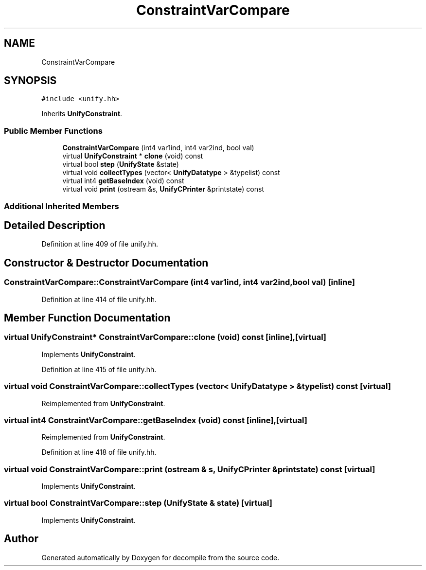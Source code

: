 .TH "ConstraintVarCompare" 3 "Sun Apr 14 2019" "decompile" \" -*- nroff -*-
.ad l
.nh
.SH NAME
ConstraintVarCompare
.SH SYNOPSIS
.br
.PP
.PP
\fC#include <unify\&.hh>\fP
.PP
Inherits \fBUnifyConstraint\fP\&.
.SS "Public Member Functions"

.in +1c
.ti -1c
.RI "\fBConstraintVarCompare\fP (int4 var1ind, int4 var2ind, bool val)"
.br
.ti -1c
.RI "virtual \fBUnifyConstraint\fP * \fBclone\fP (void) const"
.br
.ti -1c
.RI "virtual bool \fBstep\fP (\fBUnifyState\fP &state)"
.br
.ti -1c
.RI "virtual void \fBcollectTypes\fP (vector< \fBUnifyDatatype\fP > &typelist) const"
.br
.ti -1c
.RI "virtual int4 \fBgetBaseIndex\fP (void) const"
.br
.ti -1c
.RI "virtual void \fBprint\fP (ostream &s, \fBUnifyCPrinter\fP &printstate) const"
.br
.in -1c
.SS "Additional Inherited Members"
.SH "Detailed Description"
.PP 
Definition at line 409 of file unify\&.hh\&.
.SH "Constructor & Destructor Documentation"
.PP 
.SS "ConstraintVarCompare::ConstraintVarCompare (int4 var1ind, int4 var2ind, bool val)\fC [inline]\fP"

.PP
Definition at line 414 of file unify\&.hh\&.
.SH "Member Function Documentation"
.PP 
.SS "virtual \fBUnifyConstraint\fP* ConstraintVarCompare::clone (void) const\fC [inline]\fP, \fC [virtual]\fP"

.PP
Implements \fBUnifyConstraint\fP\&.
.PP
Definition at line 415 of file unify\&.hh\&.
.SS "virtual void ConstraintVarCompare::collectTypes (vector< \fBUnifyDatatype\fP > & typelist) const\fC [virtual]\fP"

.PP
Reimplemented from \fBUnifyConstraint\fP\&.
.SS "virtual int4 ConstraintVarCompare::getBaseIndex (void) const\fC [inline]\fP, \fC [virtual]\fP"

.PP
Reimplemented from \fBUnifyConstraint\fP\&.
.PP
Definition at line 418 of file unify\&.hh\&.
.SS "virtual void ConstraintVarCompare::print (ostream & s, \fBUnifyCPrinter\fP & printstate) const\fC [virtual]\fP"

.PP
Implements \fBUnifyConstraint\fP\&.
.SS "virtual bool ConstraintVarCompare::step (\fBUnifyState\fP & state)\fC [virtual]\fP"

.PP
Implements \fBUnifyConstraint\fP\&.

.SH "Author"
.PP 
Generated automatically by Doxygen for decompile from the source code\&.
